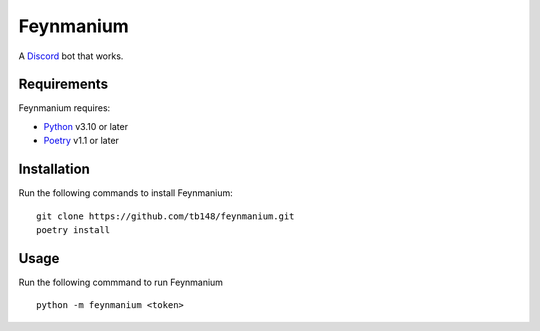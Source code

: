 ##########
Feynmanium
##########

|Codacy Badge| |pre-commit.ci status| |Total alerts| |Language grade: Python| |Code style: black|

A `Discord`_ bot that works.

************
Requirements
************

Feynmanium requires:

-  `Python`_ v3.10 or later
-  `Poetry`_ v1.1 or later

************
Installation
************

Run the following commands to install Feynmanium:

::

   git clone https://github.com/tb148/feynmanium.git
   poetry install

*****
Usage
*****

Run the following commmand to run Feynmanium

::

   python -m feynmanium <token>

.. _Discord: https://discord.com/
.. _Python: https://python.org/
.. _Poetry: https://python-poetry.org/

.. |Codacy Badge| image:: https://app.codacy.com/project/badge/Grade/3f036df7eb36457d8182c08085e42953
   :target: https://www.codacy.com/gh/tb148/feynmanium/dashboard?utm_source=github.com&amp;utm_medium=referral&amp;utm_content=tb148/feynmanium&amp;utm_campaign=Badge_Grade
.. |pre-commit.ci status| image:: https://results.pre-commit.ci/badge/github/tb148/feynmanium/trunk.svg
   :target: https://results.pre-commit.ci/latest/github/tb148/feynmanium/trunk
.. |Total alerts| image:: https://img.shields.io/lgtm/alerts/g/tb148/feynmanium.svg?logo=lgtm&logoWidth=18
   :target: https://lgtm.com/projects/g/tb148/feynmanium/alerts/
.. |Language grade: Python| image:: https://img.shields.io/lgtm/grade/python/g/tb148/feynmanium.svg?logo=lgtm&logoWidth=18
   :target: https://lgtm.com/projects/g/tb148/feynmanium/context:python
.. |Code style: black| image:: https://img.shields.io/badge/code%20style-black-000000.svg
   :target: https://github.com/psf/black